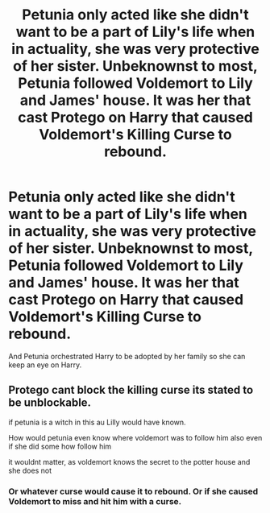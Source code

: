 #+TITLE: Petunia only acted like she didn't want to be a part of Lily's life when in actuality, she was very protective of her sister. Unbeknownst to most, Petunia followed Voldemort to Lily and James' house. It was her that cast Protego on Harry that caused Voldemort's Killing Curse to rebound.

* Petunia only acted like she didn't want to be a part of Lily's life when in actuality, she was very protective of her sister. Unbeknownst to most, Petunia followed Voldemort to Lily and James' house. It was her that cast Protego on Harry that caused Voldemort's Killing Curse to rebound.
:PROPERTIES:
:Author: arlen1997
:Score: 0
:DateUnix: 1602484562.0
:DateShort: 2020-Oct-12
:FlairText: Prompt
:END:
And Petunia orchestrated Harry to be adopted by her family so she can keep an eye on Harry.


** Protego cant block the killing curse its stated to be unblockable.

if petunia is a witch in this au Lilly would have known.

How would petunia even know where voldemort was to follow him also even if she did some how follow him

it wouldnt matter, as voldemort knows the secret to the potter house and she does not
:PROPERTIES:
:Author: CommanderL3
:Score: 5
:DateUnix: 1602498993.0
:DateShort: 2020-Oct-12
:END:

*** Or whatever curse would cause it to rebound. Or if she caused Voldemort to miss and hit him with a curse.
:PROPERTIES:
:Author: arlen1997
:Score: 1
:DateUnix: 1602528646.0
:DateShort: 2020-Oct-12
:END:
